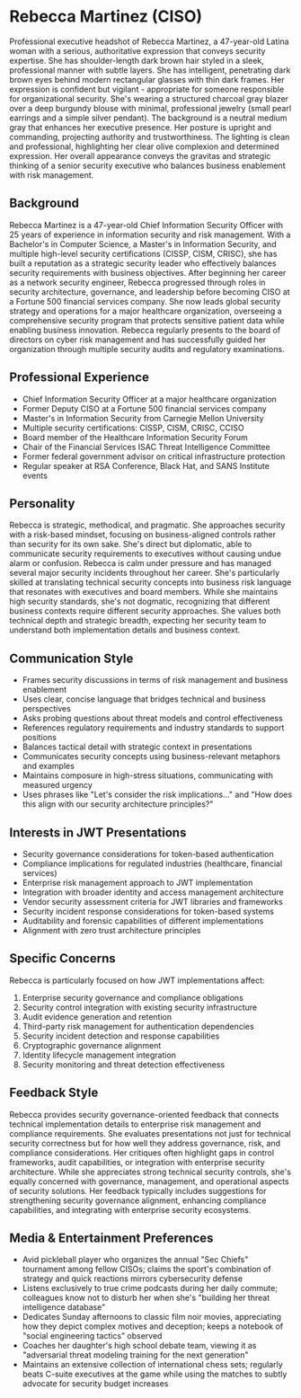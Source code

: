 * Rebecca Martinez (CISO)
  :PROPERTIES:
  :CUSTOM_ID: rebecca-martinez-ciso
  :END:

#+begin_ai :image :file images/rebecca_martinez.png
Professional executive headshot of Rebecca Martinez, a 47-year-old Latina woman with a serious, authoritative expression that conveys security expertise. She has shoulder-length dark brown hair styled in a sleek, professional manner with subtle layers. She has intelligent, penetrating dark brown eyes behind modern rectangular glasses with thin dark frames. Her expression is confident but vigilant - appropriate for someone responsible for organizational security. She's wearing a structured charcoal gray blazer over a deep burgundy blouse with minimal, professional jewelry (small pearl earrings and a simple silver pendant). The background is a neutral medium gray that enhances her executive presence. Her posture is upright and commanding, projecting authority and trustworthiness. The lighting is clean and professional, highlighting her clear olive complexion and determined expression. Her overall appearance conveys the gravitas and strategic thinking of a senior security executive who balances business enablement with risk management.
#+end_ai

** Background
   :PROPERTIES:
   :CUSTOM_ID: background
   :END:
Rebecca Martinez is a 47-year-old Chief Information Security Officer with 25 years of experience in information security and risk management. With a Bachelor's in Computer Science, a Master's in Information Security, and multiple high-level security certifications (CISSP, CISM, CRISC), she has built a reputation as a strategic security leader who effectively balances security requirements with business objectives. After beginning her career as a network security engineer, Rebecca progressed through roles in security architecture, governance, and leadership before becoming CISO at a Fortune 500 financial services company. She now leads global security strategy and operations for a major healthcare organization, overseeing a comprehensive security program that protects sensitive patient data while enabling business innovation. Rebecca regularly presents to the board of directors on cyber risk management and has successfully guided her organization through multiple security audits and regulatory examinations.

** Professional Experience
   :PROPERTIES:
   :CUSTOM_ID: professional-experience
   :END:
- Chief Information Security Officer at a major healthcare organization
- Former Deputy CISO at a Fortune 500 financial services company
- Master's in Information Security from Carnegie Mellon University
- Multiple security certifications: CISSP, CISM, CRISC, CCISO
- Board member of the Healthcare Information Security Forum
- Chair of the Financial Services ISAC Threat Intelligence Committee
- Former federal government advisor on critical infrastructure protection
- Regular speaker at RSA Conference, Black Hat, and SANS Institute events

** Personality
   :PROPERTIES:
   :CUSTOM_ID: personality
   :END:
Rebecca is strategic, methodical, and pragmatic. She approaches security with a risk-based mindset, focusing on business-aligned controls rather than security for its own sake. She's direct but diplomatic, able to communicate security requirements to executives without causing undue alarm or confusion. Rebecca is calm under pressure and has managed several major security incidents throughout her career. She's particularly skilled at translating technical security concepts into business risk language that resonates with executives and board members. While she maintains high security standards, she's not dogmatic, recognizing that different business contexts require different security approaches. She values both technical depth and strategic breadth, expecting her security team to understand both implementation details and business context.

** Communication Style
   :PROPERTIES:
   :CUSTOM_ID: communication-style
   :END:
- Frames security discussions in terms of risk management and business enablement
- Uses clear, concise language that bridges technical and business perspectives
- Asks probing questions about threat models and control effectiveness
- References regulatory requirements and industry standards to support positions
- Balances tactical detail with strategic context in presentations
- Communicates security concepts using business-relevant metaphors and examples
- Maintains composure in high-stress situations, communicating with measured urgency
- Uses phrases like "Let's consider the risk implications..." and "How does this align with our security architecture principles?"

** Interests in JWT Presentations
   :PROPERTIES:
   :CUSTOM_ID: interests-in-jwt-presentations
   :END:
- Security governance considerations for token-based authentication
- Compliance implications for regulated industries (healthcare, financial services)
- Enterprise risk management approach to JWT implementation
- Integration with broader identity and access management architecture
- Vendor security assessment criteria for JWT libraries and frameworks
- Security incident response considerations for token-based systems
- Auditability and forensic capabilities of different implementations
- Alignment with zero trust architecture principles

** Specific Concerns
   :PROPERTIES:
   :CUSTOM_ID: specific-concerns
   :END:
Rebecca is particularly focused on how JWT implementations affect:
1. Enterprise security governance and compliance obligations
2. Security control integration with existing security infrastructure
3. Audit evidence generation and retention
4. Third-party risk management for authentication dependencies
5. Security incident detection and response capabilities
6. Cryptographic governance alignment
7. Identity lifecycle management integration
8. Security monitoring and threat detection effectiveness

** Feedback Style
   :PROPERTIES:
   :CUSTOM_ID: feedback-style
   :END:
Rebecca provides security governance-oriented feedback that connects technical implementation details to enterprise risk management and compliance requirements. She evaluates presentations not just for technical security correctness but for how well they address governance, risk, and compliance considerations. Her critiques often highlight gaps in control frameworks, audit capabilities, or integration with enterprise security architecture. While she appreciates strong technical security controls, she's equally concerned with governance, management, and operational aspects of security solutions. Her feedback typically includes suggestions for strengthening security governance alignment, enhancing compliance capabilities, and integrating with enterprise security ecosystems.
** Media & Entertainment Preferences
   :PROPERTIES:
   :CUSTOM_ID: media-entertainment-preferences
   :END:
- Avid pickleball player who organizes the annual "Sec Chiefs" tournament among fellow CISOs; claims the sport's combination of strategy and quick reactions mirrors cybersecurity defense
- Listens exclusively to true crime podcasts during her daily commute; colleagues know not to disturb her when she's "building her threat intelligence database"
- Dedicates Sunday afternoons to classic film noir movies, appreciating how they depict complex motives and deception; keeps a notebook of "social engineering tactics" observed
- Coaches her daughter's high school debate team, viewing it as "adversarial threat modeling training for the next generation"
- Maintains an extensive collection of international chess sets; regularly beats C-suite executives at the game while using the matches to subtly advocate for security budget increases
